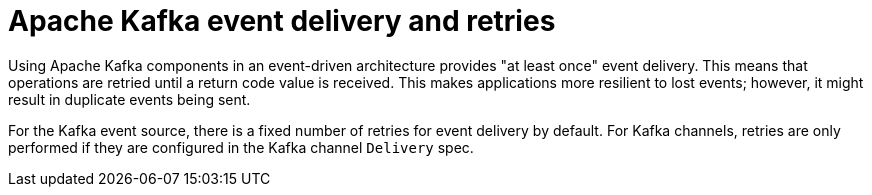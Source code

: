 // Module included in the following assemblies:
//
// * serverless/develop/serverless-kafka-developer.adoc

:_mod-docs-content-type: CONCEPT
[id="serverless-kafka-delivery-retries_{context}"]
= Apache Kafka event delivery and retries

Using Apache Kafka components in an event-driven architecture provides "at least once" event delivery. This means that operations are retried until a return code value is received. This makes applications more resilient to lost events; however, it might result in duplicate events being sent.

For the Kafka event source, there is a fixed number of retries for event delivery by default. For Kafka channels, retries are only performed if they are configured in the Kafka channel `Delivery` spec.
